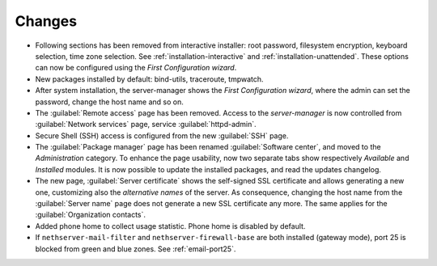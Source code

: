 =======
Changes
=======

* Following sections has been removed from interactive installer:
  root password, filesystem encryption, keyboard selection, time zone selection.
  See :ref:`installation-interactive` and :ref:`installation-unattended`.
  These options can now be configured using the *First
  Configuration wizard*.

* New packages installed by default: bind-utils, traceroute, tmpwatch.

* After system installation, the server-manager shows the *First
  Configuration wizard*, where the admin can set the password, change
  the host name and so on.

* The :guilabel:`Remote access` page has been removed. Access to the
  *server-manager* is now controlled from :guilabel:`Network services`
  page, service :guilabel:`httpd-admin`.

* Secure Shell (SSH) access is configured from the new :guilabel:`SSH`
  page.
  
* The :guilabel:`Package manager` page has been renamed
  :guilabel:`Software center`, and moved to the *Administration*
  category.  To enhance the page usability, now two separate tabs show
  respectively *Available* and *Installed* modules.  It is now possible
  to update the installed packages, and read the updates changelog.
  
* The new page, :guilabel:`Server certificate` shows the self-signed
  SSL certificate and allows generating a new one, customizing also
  the *alternative names* of the server.  As consequence, changing the
  host name from the :guilabel:`Server name` page does not generate a
  new SSL certificate any more.  The same applies for the
  :guilabel:`Organization contacts`.

* Added phone home to collect usage statistic. Phone home is disabled
  by default.

* If ``nethserver-mail-filter`` and ``nethserver-firewall-base`` are both installed 
  (gateway mode), port 25 is blocked from green and blue zones. See :ref:`email-port25`.

